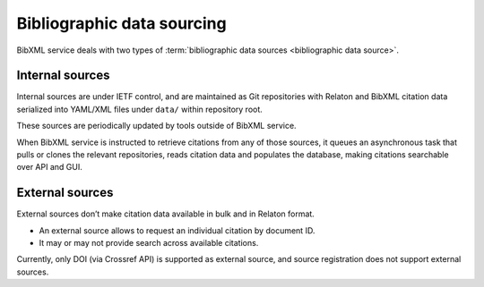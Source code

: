 ===========================
Bibliographic data sourcing
===========================

BibXML service deals with two types
of :term:`bibliographic data sources <bibliographic data source>`.

Internal sources
================

Internal sources are under IETF control,
and are maintained as Git repositories
with Relaton and BibXML citation data serialized into YAML/XML files
under ``data/`` within repository root.

These sources are periodically updated by tools outside of BibXML service.

When BibXML service is instructed to retrieve citations
from any of those sources, it queues an asynchronous task
that pulls or clones the relevant repositories,
reads citation data and populates the database,
making citations searchable over API and GUI.

.. seealso::

   - :func:`sources.tasks.fetch_and_index_task`
   - :class:`main.models.RefData`

External sources
================

External sources don’t make citation data available
in bulk and in Relaton format.

- An external source allows to request an individual citation by document ID.
- It may or may not provide search across available citations.

Currently, only DOI (via Crossref API) is supported as external source,
and source registration does not support external sources.

.. seealso::

   - :func:`doi.get_doi_ref`
